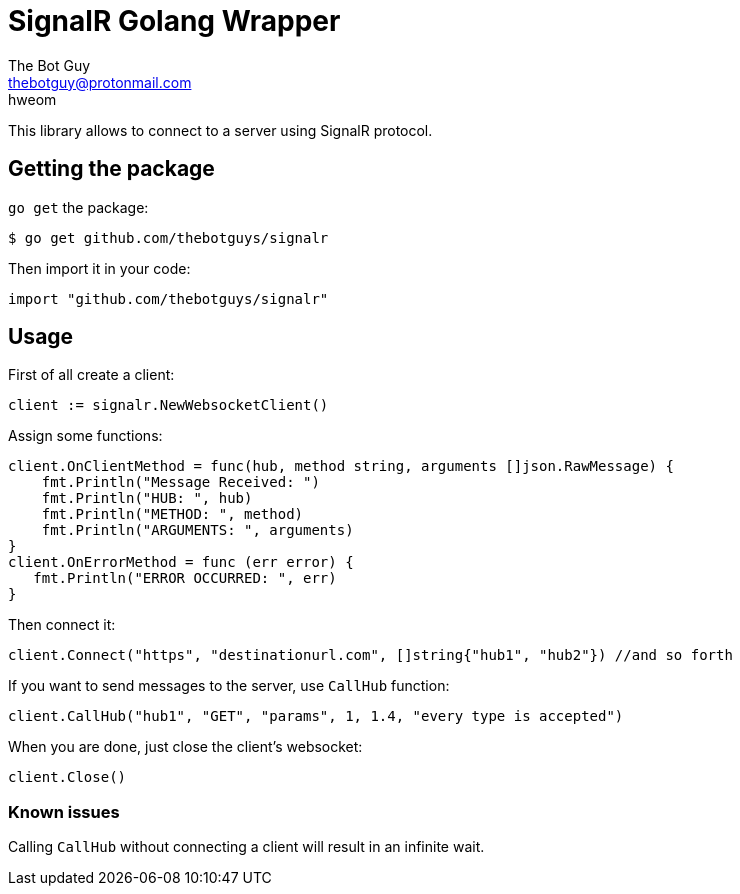 = SignalR Golang Wrapper
The Bot Guy <thebotguy@protonmail.com>
hweom

This library allows to connect to a server using SignalR protocol.

== Getting the package
`go get` the package:
[source, bash]
----
$ go get github.com/thebotguys/signalr
----
Then import it in your code:
[source, go]
----
import "github.com/thebotguys/signalr"
----

== Usage
First of all create a client:
[source, go]
----
client := signalr.NewWebsocketClient()
----
Assign some functions:
[source, go]
----
client.OnClientMethod = func(hub, method string, arguments []json.RawMessage) {
    fmt.Println("Message Received: ")
    fmt.Println("HUB: ", hub)
    fmt.Println("METHOD: ", method)
    fmt.Println("ARGUMENTS: ", arguments)
}
client.OnErrorMethod = func (err error) {
   fmt.Println("ERROR OCCURRED: ", err)
}
----
Then connect it:
[source, go]
----
client.Connect("https", "destinationurl.com", []string{"hub1", "hub2"}) //and so forth
----
If you want to send messages to the server, use `CallHub` function:
[source, go]
----
client.CallHub("hub1", "GET", "params", 1, 1.4, "every type is accepted")
----
When you are done, just close the client's websocket:
[source, go]
----
client.Close()
----

=== Known issues
Calling `CallHub` without connecting a client will result in an infinite wait.
